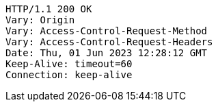 [source,http,options="nowrap"]
----
HTTP/1.1 200 OK
Vary: Origin
Vary: Access-Control-Request-Method
Vary: Access-Control-Request-Headers
Date: Thu, 01 Jun 2023 12:28:12 GMT
Keep-Alive: timeout=60
Connection: keep-alive

----